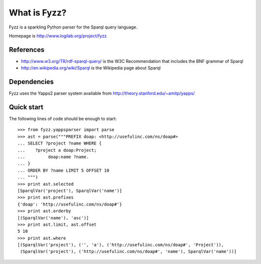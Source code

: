 What is Fyzz?
=============

Fyzz is a sparkling Python parser for the Sparql query language.

Homepage is http://www.logilab.org/project/fyzz

References
----------

* http://www.w3.org/TR/rdf-sparql-query/ is the W3C Recommendation that includes
  the BNF grammar of Sparql

* http://en.wikipedia.org/wiki/Sparql is the Wikipedia page about Sparql

Dependencies
------------

Fyzz uses the Yapps2 parser system available from
http://theory.stanford.edu/~amitp/yapps/

Quick start
-----------

The following lines of code should be enough to start::

    >>> from fyzz.yappsparser import parse
    >>> ast = parse("""PREFIX doap: <http://usefulinc.com/ns/doap#>
    ... SELECT ?project ?name WHERE {
    ...    ?project a doap:Project;
    ...         doap:name ?name.
    ... }
    ... ORDER BY ?name LIMIT 5 OFFSET 10
    ... """)
    >>> print ast.selected
    [SparqlVar('project'), SparqlVar('name')]
    >>> print ast.prefixes
    {'doap': 'http://usefulinc.com/ns/doap#'}
    >>> print ast.orderby
    [(SparqlVar('name'), 'asc')]
    >>> print ast.limit, ast.offset
    5 10
    >>> print ast.where
    [(SparqlVar('project'), ('', 'a'), ('http://usefulinc.com/ns/doap#', 'Project')),
     (SparqlVar('project'), ('http://usefulinc.com/ns/doap#', 'name'), SparqlVar('name'))]


